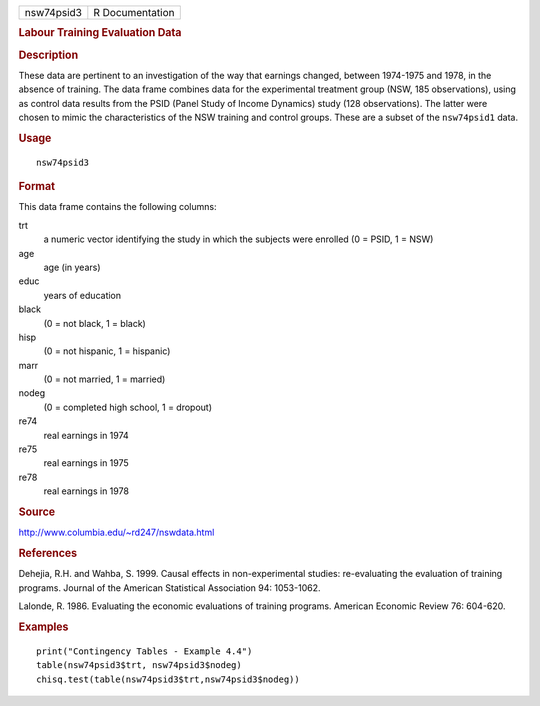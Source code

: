 .. container::

   ========== ===============
   nsw74psid3 R Documentation
   ========== ===============

   .. rubric:: Labour Training Evaluation Data
      :name: labour-training-evaluation-data

   .. rubric:: Description
      :name: description

   These data are pertinent to an investigation of the way that earnings
   changed, between 1974-1975 and 1978, in the absence of training. The
   data frame combines data for the experimental treatment group (NSW,
   185 observations), using as control data results from the PSID (Panel
   Study of Income Dynamics) study (128 observations). The latter were
   chosen to mimic the characteristics of the NSW training and control
   groups. These are a subset of the ``nsw74psid1`` data.

   .. rubric:: Usage
      :name: usage

   ::

      nsw74psid3

   .. rubric:: Format
      :name: format

   This data frame contains the following columns:

   trt
      a numeric vector identifying the study in which the subjects were
      enrolled (0 = PSID, 1 = NSW)

   age
      age (in years)

   educ
      years of education

   black
      (0 = not black, 1 = black)

   hisp
      (0 = not hispanic, 1 = hispanic)

   marr
      (0 = not married, 1 = married)

   nodeg
      (0 = completed high school, 1 = dropout)

   re74
      real earnings in 1974

   re75
      real earnings in 1975

   re78
      real earnings in 1978

   .. rubric:: Source
      :name: source

   http://www.columbia.edu/~rd247/nswdata.html

   .. rubric:: References
      :name: references

   Dehejia, R.H. and Wahba, S. 1999. Causal effects in non-experimental
   studies: re-evaluating the evaluation of training programs. Journal
   of the American Statistical Association 94: 1053-1062.

   Lalonde, R. 1986. Evaluating the economic evaluations of training
   programs. American Economic Review 76: 604-620.

   .. rubric:: Examples
      :name: examples

   ::

      print("Contingency Tables - Example 4.4")
      table(nsw74psid3$trt, nsw74psid3$nodeg)
      chisq.test(table(nsw74psid3$trt,nsw74psid3$nodeg))
